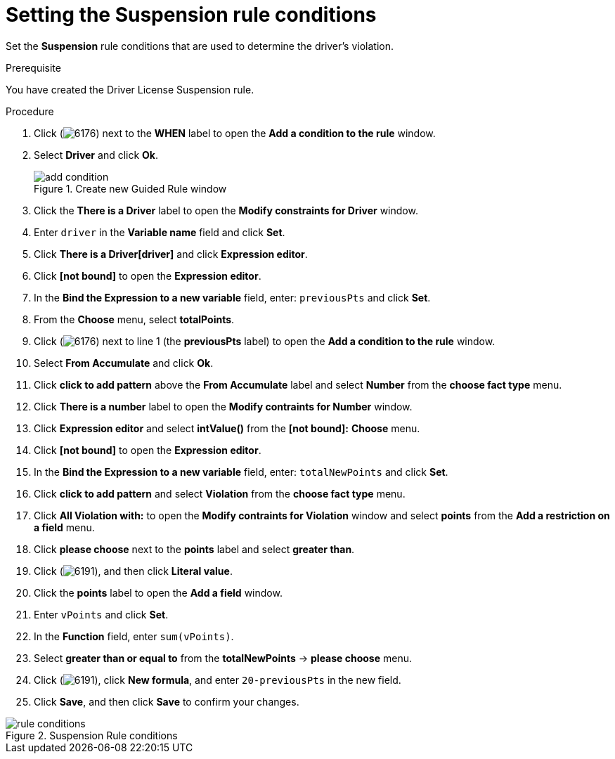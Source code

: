 [id='guided-suspension-rule-conditions-proc']
= Setting the Suspension rule conditions

Set the *Suspension* rule conditions that are used to determine the driver's violation.

.Prerequisite
You have created the Driver License Suspension rule.

.Procedure
. Click (image:getting-started/6176.png[]) next to the *WHEN* label to open the *Add a condition to the rule* window.
. Select *Driver* and click *Ok*.
+

.Create new Guided Rule window
image::getting-started/add-condition.png[]
. Click the *There is a Driver* label to open the *Modify constraints for Driver* window.
. Enter `driver` in the *Variable name* field and click *Set*.
. Click *There is a Driver[driver]* and click *Expression editor*.
. Click *[not bound]* to open the *Expression editor*.
. In the *Bind the Expression to a new variable* field, enter: `previousPts` and click *Set*.
. From the *Choose* menu, select *totalPoints*.
. Click (image:getting-started/6176.png[]) next to line 1 (the *previousPts* label) to open the *Add a condition to the rule* window.
. Select *From Accumulate* and click *Ok*.
. Click *click to add pattern* above the *From Accumulate* label and select *Number* from the *choose fact type* menu.
. Click *There is a number* label to open the *Modify contraints for Number* window.
. Click *Expression editor* and select *intValue()* from the
*[not bound]:* *Choose* menu.
. Click *[not bound]* to open the *Expression editor*.
. In the *Bind the Expression to a new variable* field, enter: `totalNewPoints` and click *Set*.
. Click *click to add pattern* and select *Violation* from the *choose fact type* menu.
. Click *All Violation with:* to open the *Modify contraints for Violation* window and select *points* from the *Add a restriction on a field* menu.
. Click *please choose* next to the *points* label and select *greater than*.
. Click (image:getting-started/6191.png[]), and then click *Literal value*.
. Click the *points* label to open the *Add a field* window.
. Enter `vPoints` and click *Set*.
. In the *Function* field, enter `sum(vPoints)`.
. Select *greater than or equal to* from the *totalNewPoints* -> *please choose* menu.
. Click (image:getting-started/6191.png[]), click *New formula*, and enter `20-previousPts` in the new field.
. Click *Save*, and then click *Save* to confirm your changes.

.Suspension Rule conditions
image::getting-started/rule-conditions.png[]
